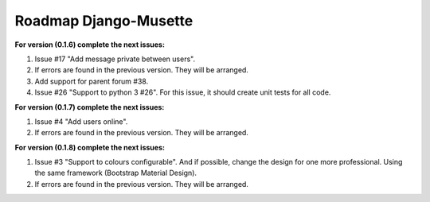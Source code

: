 ======================
Roadmap Django-Musette
======================

**For version (0.1.6) complete the next issues:**

1. Issue #17 "Add message private between users".
2. If errors are found in the previous version. They will be arranged.
3. Add support for parent forum #38.
4. Issue #26 "Support to python 3 #26". For this issue, it should create unit tests for all code.

**For version (0.1.7) complete the next issues:**

1. Issue #4 "Add users online".
2. If errors are found in the previous version. They will be arranged.

**For version (0.1.8) complete the next issues:**

1. Issue #3 "Support to colours configurable". And if possible, change the design for one more professional. Using the same framework (Bootstrap Material Design).
2. If errors are found in the previous version. They will be arranged.
